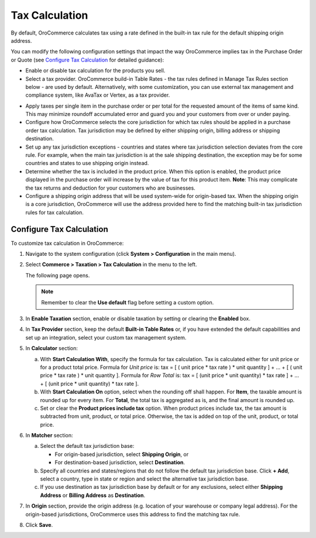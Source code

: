 .. _user-guide--taxes--tax-configuration:

Tax Calculation
~~~~~~~~~~~~~~~

.. begin

By default, OroCommerce calculates tax using a rate defined in the built-in tax rule for the default shipping origin address.

You can modify the following configuration settings that impact the way OroCommerce implies tax in the Purchase Order or Quote (see `Configure Tax Calculation`_ for detailed guidance):

- Enable or disable tax calculation for the products you sell.

- Select a tax provider. OroCommerce build-in Table Rates - the tax rules defined in Manage Tax Rules section below - are used by default. Alternatively, with some customization, you can use external tax management and compliance system, like AvaTax or Vertex, as a tax provider.

.. comment See `Integration with external tax management systems </user-guide/taxes/index#integration-with-external-tax-management-systems>`_ for more information.

- Apply taxes per single item in the purchase order or per total for the requested amount of the items of same kind. This may minimize roundoff accumulated error and guard you and your customers from over or under paying.

- Configure how OroCommerce selects the core jurisdiction for which tax rules should be applied in a purchase order tax calculation. Tax jurisdiction may be defined by either shipping origin, billing address or shipping destination.

- Set up any tax jurisdiction exceptions - countries and states where tax jurisdiction selection deviates from the core rule. For example, when the main tax jurisdiction is at the sale shipping destination, the exception may be for some countries and states to use shipping origin instead.

- Determine whether the tax is included in the product price. When this option is enabled, the product price displayed in the purchase order will increase by the value of tax for this product item. **Note**: This may complicate the tax returns and deduction for your customers who are businesses.

- Configure a shipping origin address that will be used system-wide for origin-based tax. When the shipping origin is a core jurisdiction, OroCommerce will use the address provided here to find the matching built-in tax jurisdiction rules for tax calculation.

.. _user-guide--taxes--tax-configuration--calculation:

Configure Tax Calculation
^^^^^^^^^^^^^^^^^^^^^^^^^

To customize tax calculation in OroCommerce:

1. Navigate to the system configuration (click **System > Configuration** in the main menu).
2. Select **Commerce > Taxation > Tax Calculation** in the menu to the left.

   The following page opens.

   .. image:: /user_guide/img/system/configuration/taxation/tax_calculation/TaxCalculation.png

   .. note:: Remember to clear the **Use default** flag before setting a custom option.

3. In **Enable Taxation** section, enable or disable taxation by setting or clearing the **Enabled** box.

4. In **Tax Provider** section, keep the default **Built-in Table Rates** or, if you have extended the default capabilities and set up an integration, select your custom tax management system.

5. In **Calculator** section:

   a) With **Start Calculation With**, specify the formula for tax calculation. Tax is calculated either for unit price or for a product total price. Formula for *Unit price* is:
      tax = [ ( unit price * tax rate ) * unit quantity ] + ... + [ ( unit price * tax rate ) * unit quantity ].
      Formula for *Row Total* is:
      tax = [ (unit price * unit quantity) * tax rate ] + ... + [ (unit price * unit quantity) * tax rate ].
   b) With **Start Calculation On** option, select when the rounding off shall happen. For **Item**, the taxable amount is rounded up for every item. For **Total**, the total tax is aggregated as is, and the final amount is rounded up.

   c) Set or clear the **Product prices include tax** option. When product prices include tax, the tax amount is subtracted from unit, product, or total price. Otherwise, the tax is added on top of the unit, product, or total price.

6. In **Matcher** section:

   a) Select the default tax jurisdiction base:

      * For origin-based jurisdiction, select **Shipping Origin**, or

      * For destination-based jurisdiction, select **Destination**.

   b) Specify all countries and states/regions that do not follow the default tax jurisdiction base. Click **+ Add**, select a country, type in state or region and select the alternative tax jurisdiction base.

   c) If you use destination as tax jurisdiction base by default or for any exclusions, select either **Shipping Address** or **Billing Address** as **Destination**.

7. In **Origin** section, provide the origin address (e.g. location of your warehouse or company legal address). For the origin-based jurisdictions, OroCommerce uses this address to find the matching tax rule.

8. Click **Save**.

.. finish